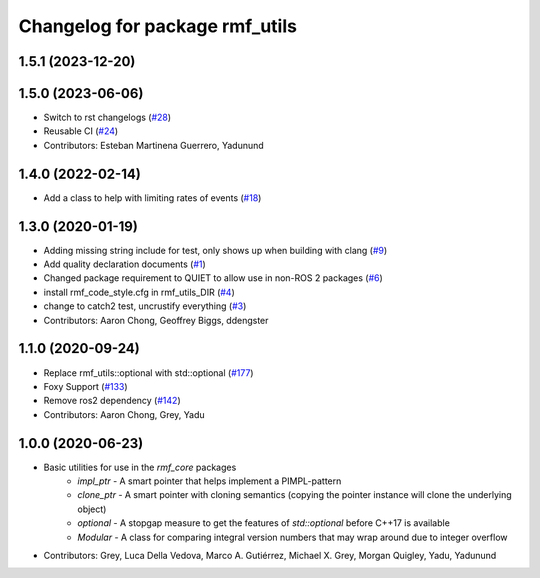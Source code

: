 ^^^^^^^^^^^^^^^^^^^^^^^^^^^^^^^
Changelog for package rmf_utils
^^^^^^^^^^^^^^^^^^^^^^^^^^^^^^^

1.5.1 (2023-12-20)
------------------

1.5.0 (2023-06-06)
------------------
* Switch to rst changelogs (`#28 <https://github.com/open-rmf/rmf_utils/pull/28>`_)
* Reusable CI (`#24 <https://github.com/open-rmf/rmf_utils/pull/24>`_)
* Contributors: Esteban Martinena Guerrero, Yadunund

1.4.0 (2022-02-14)
------------------
* Add a class to help with limiting rates of events (`#18 <https://github.com/open-rmf/rmf_utils/pull/18>`_)

1.3.0 (2020-01-19)
------------------
* Adding missing string include for test, only shows up when building with clang (`#9 <https://github.com/open-rmf/rmf_utils/pull/9>`_)
* Add quality declaration documents (`#1 <https://github.com/open-rmf/rmf_utils/pull/1>`_)
* Changed package requirement to QUIET to allow use in non-ROS 2 packages (`#6 <https://github.com/open-rmf/rmf_utils/pull/6>`_)
* install rmf_code_style.cfg in rmf_utils_DIR (`#4 <https://github.com/open-rmf/rmf_utils/pull/4>`_)
* change to catch2 test, uncrustify everything (`#3 <https://github.com/open-rmf/rmf_utils/pull/3>`_)
* Contributors: Aaron Chong, Geoffrey Biggs, ddengster

1.1.0 (2020-09-24)
------------------
* Replace rmf_utils::optional with std::optional (`#177 <https://github.com/osrf/rmf_core/pull/177>`_)
* Foxy Support (`#133 <https://github.com/osrf/rmf_core/pull/133>`_)
* Remove ros2 dependency (`#142 <https://github.com/osrf/rmf_core/pull/142>`_)
* Contributors: Aaron Chong, Grey, Yadu

1.0.0 (2020-06-23)
------------------
* Basic utilities for use in the `rmf_core` packages
    * `impl_ptr` - A smart pointer that helps implement a PIMPL-pattern
    * `clone_ptr` - A smart pointer with cloning semantics (copying the pointer instance will clone the underlying object)
    * `optional` - A stopgap measure to get the features of `std::optional` before C++17 is available
    * `Modular` - A class for comparing integral version numbers that may wrap around due to integer overflow
* Contributors: Grey, Luca Della Vedova, Marco A. Gutiérrez, Michael X. Grey, Morgan Quigley, Yadu, Yadunund
